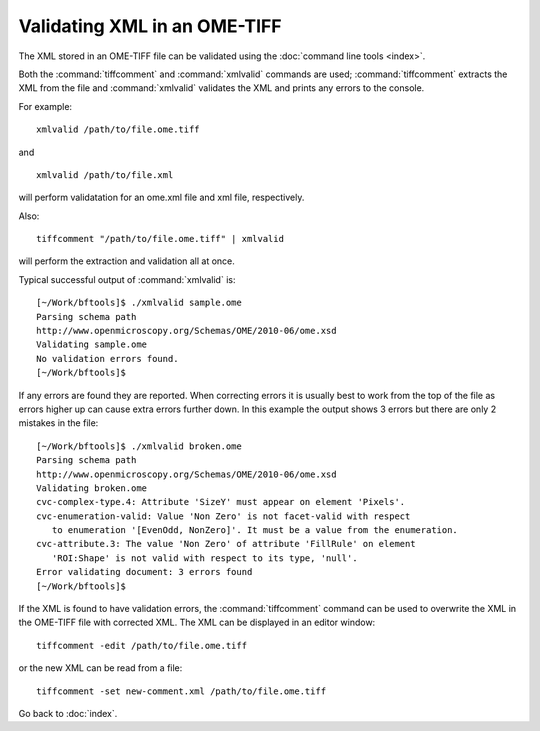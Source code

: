 Validating XML in an OME-TIFF
=============================

The XML stored in an OME-TIFF file can be validated using the
:doc:`command line tools <index>`.

Both the :command:`tiffcomment` and :command:`xmlvalid` commands are used;
:command:`tiffcomment` extracts the XML from the file and :command:`xmlvalid`
validates the XML and prints any errors to the console.

For example:

::

    xmlvalid /path/to/file.ome.tiff

and

::

    xmlvalid /path/to/file.xml

will perform validatation for an ome.xml file and xml file, respectively.

Also:

::

    tiffcomment "/path/to/file.ome.tiff" | xmlvalid

will perform the extraction and validation all at once.

Typical successful output of :command:`xmlvalid` is:

::

    [~/Work/bftools]$ ./xmlvalid sample.ome
    Parsing schema path
    http://www.openmicroscopy.org/Schemas/OME/2010-06/ome.xsd
    Validating sample.ome
    No validation errors found.
    [~/Work/bftools]$

If any errors are found they are reported. When correcting errors it is
usually best to work from the top of the file as errors higher up can cause
extra errors further down. In this example the output shows 3 errors but there
are only 2 mistakes in the file:

::

    [~/Work/bftools]$ ./xmlvalid broken.ome
    Parsing schema path
    http://www.openmicroscopy.org/Schemas/OME/2010-06/ome.xsd
    Validating broken.ome
    cvc-complex-type.4: Attribute 'SizeY' must appear on element 'Pixels'.
    cvc-enumeration-valid: Value 'Non Zero' is not facet-valid with respect
       to enumeration '[EvenOdd, NonZero]'. It must be a value from the enumeration.
    cvc-attribute.3: The value 'Non Zero' of attribute 'FillRule' on element
       'ROI:Shape' is not valid with respect to its type, 'null'.
    Error validating document: 3 errors found
    [~/Work/bftools]$


If the XML is found to have validation errors, the :command:`tiffcomment` command can
be used to overwrite the XML in the OME-TIFF file with corrected XML.
The XML can be displayed in an editor window:

::

    tiffcomment -edit /path/to/file.ome.tiff

or the new XML can be read from a file:

::

    tiffcomment -set new-comment.xml /path/to/file.ome.tiff

Go back to :doc:`index`.
